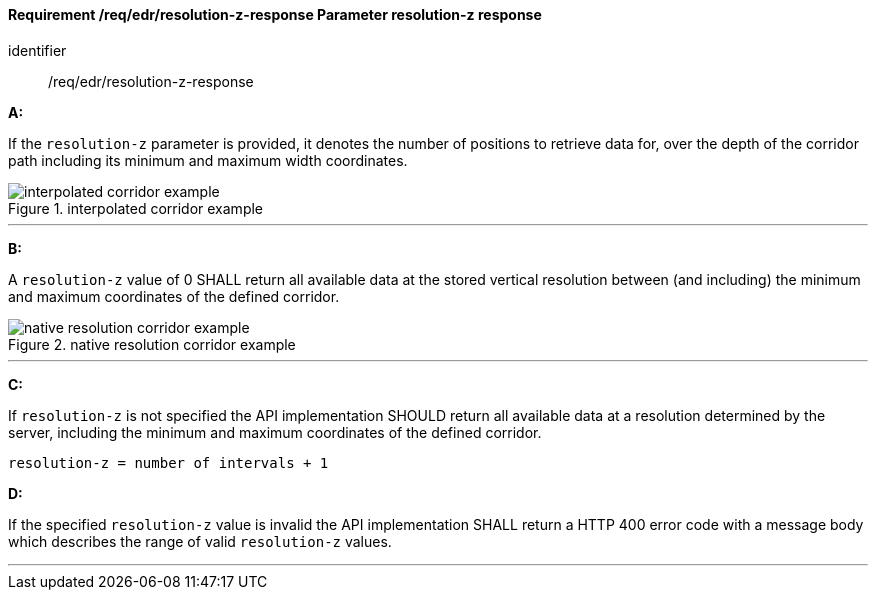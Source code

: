 [[req_edr_resolution-z-response]]
==== *Requirement /req/edr/resolution-z-response* Parameter resolution-z response

[requirement]
====
[%metadata]
identifier:: /req/edr/resolution-z-response

*A:*

If the `resolution-z` parameter is provided, it denotes the number of positions to retrieve data for, over the depth of the corridor path including its minimum and maximum width coordinates.

.interpolated corridor example
image::images/REQ_rc-resolution-z-a.png[interpolated corridor example]

---
*B:*

A `resolution-z` value of 0 SHALL return all available data at the stored vertical resolution between (and including) the minimum and maximum coordinates of the defined corridor.

.native resolution corridor example
image::images/REQ_rc-resolution-z-b.png[native resolution corridor example]

---
*C:*

If `resolution-z` is not specified the API implementation SHOULD return all available data at a resolution determined by the server, including the minimum and maximum coordinates of the defined corridor.


[source,txt]
----
resolution-z = number of intervals + 1
----
*D:*

If the specified `resolution-z` value is invalid the API implementation SHALL return a HTTP 400 error code with a message body which describes the range of valid `resolution-z` values. 

---
====
